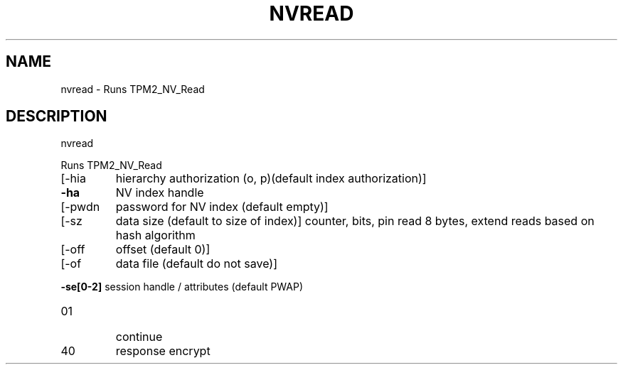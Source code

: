 .\" DO NOT MODIFY THIS FILE!  It was generated by help2man 1.47.6.
.TH NVREAD "1" "August 2018" "nvread 1289" "User Commands"
.SH NAME
nvread \- Runs TPM2_NV_Read
.SH DESCRIPTION
nvread
.PP
Runs TPM2_NV_Read
.TP
[\-hia
hierarchy authorization (o, p)(default index authorization)]
.TP
\fB\-ha\fR
NV index handle
.TP
[\-pwdn
password for NV index (default empty)]
.TP
[\-sz
data size (default to size of index)]
counter, bits, pin read 8 bytes, extend reads based on hash algorithm
.TP
[\-off
offset (default 0)]
.TP
[\-of
data file (default do not save)]
.HP
\fB\-se[0\-2]\fR session handle / attributes (default PWAP)
.TP
01
continue
.TP
40
response encrypt

